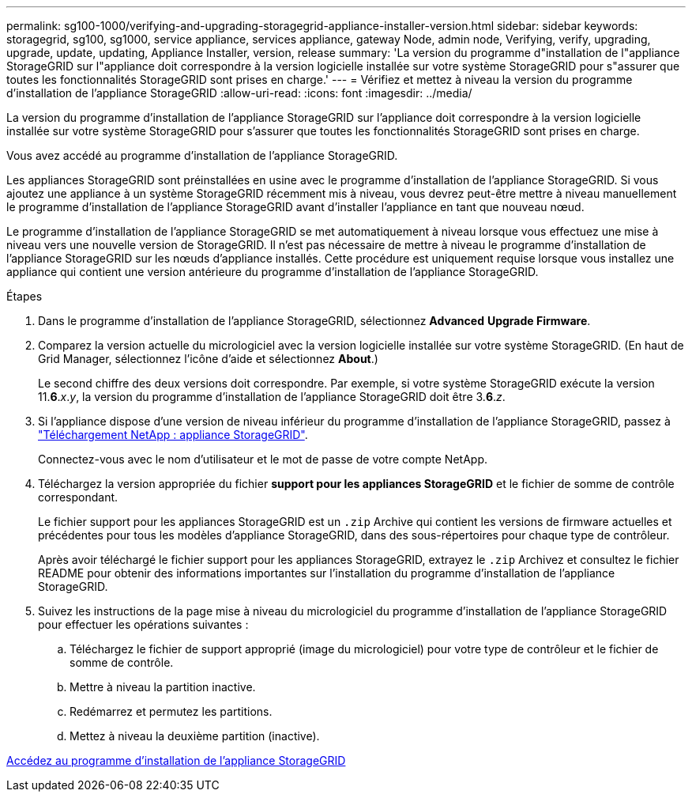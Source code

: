 ---
permalink: sg100-1000/verifying-and-upgrading-storagegrid-appliance-installer-version.html 
sidebar: sidebar 
keywords: storagegrid, sg100, sg1000, service appliance, services appliance, gateway Node, admin node, Verifying, verify, upgrading, upgrade, update, updating, Appliance Installer, version, release 
summary: 'La version du programme d"installation de l"appliance StorageGRID sur l"appliance doit correspondre à la version logicielle installée sur votre système StorageGRID pour s"assurer que toutes les fonctionnalités StorageGRID sont prises en charge.' 
---
= Vérifiez et mettez à niveau la version du programme d'installation de l'appliance StorageGRID
:allow-uri-read: 
:icons: font
:imagesdir: ../media/


[role="lead"]
La version du programme d'installation de l'appliance StorageGRID sur l'appliance doit correspondre à la version logicielle installée sur votre système StorageGRID pour s'assurer que toutes les fonctionnalités StorageGRID sont prises en charge.

Vous avez accédé au programme d'installation de l'appliance StorageGRID.

Les appliances StorageGRID sont préinstallées en usine avec le programme d'installation de l'appliance StorageGRID. Si vous ajoutez une appliance à un système StorageGRID récemment mis à niveau, vous devrez peut-être mettre à niveau manuellement le programme d'installation de l'appliance StorageGRID avant d'installer l'appliance en tant que nouveau nœud.

Le programme d'installation de l'appliance StorageGRID se met automatiquement à niveau lorsque vous effectuez une mise à niveau vers une nouvelle version de StorageGRID. Il n'est pas nécessaire de mettre à niveau le programme d'installation de l'appliance StorageGRID sur les nœuds d'appliance installés. Cette procédure est uniquement requise lorsque vous installez une appliance qui contient une version antérieure du programme d'installation de l'appliance StorageGRID.

.Étapes
. Dans le programme d'installation de l'appliance StorageGRID, sélectionnez *Advanced* *Upgrade Firmware*.
. Comparez la version actuelle du micrologiciel avec la version logicielle installée sur votre système StorageGRID. (En haut de Grid Manager, sélectionnez l'icône d'aide et sélectionnez *About*.)
+
Le second chiffre des deux versions doit correspondre. Par exemple, si votre système StorageGRID exécute la version 11.*6*._x_._y_, la version du programme d'installation de l'appliance StorageGRID doit être 3.*6*._z_.

. Si l'appliance dispose d'une version de niveau inférieur du programme d'installation de l'appliance StorageGRID, passez à https://mysupport.netapp.com/site/products/all/details/storagegrid-appliance/downloads-tab["Téléchargement NetApp : appliance StorageGRID"^].
+
Connectez-vous avec le nom d'utilisateur et le mot de passe de votre compte NetApp.

. Téléchargez la version appropriée du fichier *support pour les appliances StorageGRID* et le fichier de somme de contrôle correspondant.
+
Le fichier support pour les appliances StorageGRID est un `.zip` Archive qui contient les versions de firmware actuelles et précédentes pour tous les modèles d'appliance StorageGRID, dans des sous-répertoires pour chaque type de contrôleur.

+
Après avoir téléchargé le fichier support pour les appliances StorageGRID, extrayez le `.zip` Archivez et consultez le fichier README pour obtenir des informations importantes sur l'installation du programme d'installation de l'appliance StorageGRID.

. Suivez les instructions de la page mise à niveau du micrologiciel du programme d'installation de l'appliance StorageGRID pour effectuer les opérations suivantes :
+
.. Téléchargez le fichier de support approprié (image du micrologiciel) pour votre type de contrôleur et le fichier de somme de contrôle.
.. Mettre à niveau la partition inactive.
.. Redémarrez et permutez les partitions.
.. Mettez à niveau la deuxième partition (inactive).




xref:accessing-storagegrid-appliance-installer-sg100-and-sg1000.adoc[Accédez au programme d'installation de l'appliance StorageGRID]
